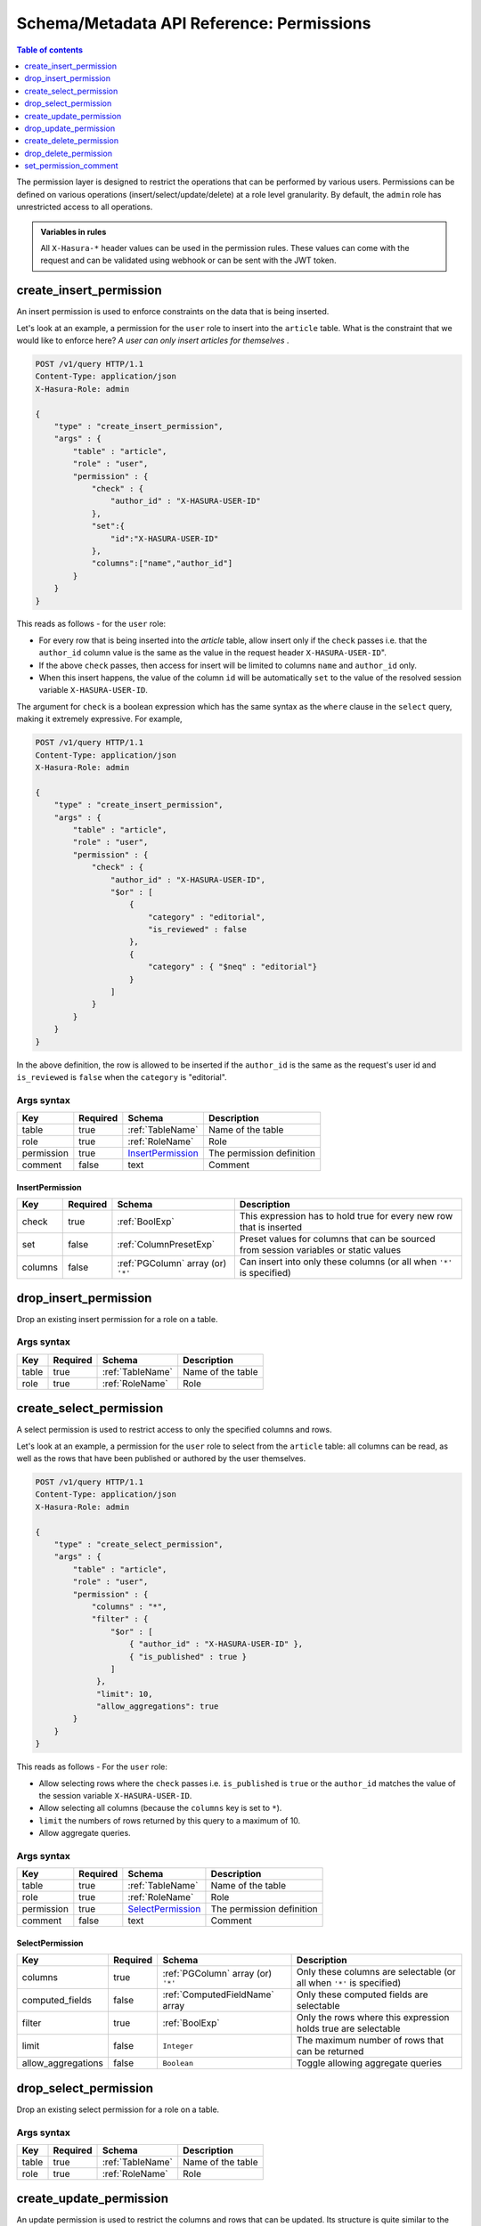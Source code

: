 .. meta::
   :description: Manage permissions with the Hasura schema/metadata API
   :keywords: hasura, docs, schema/metadata API, API reference, permission

Schema/Metadata API Reference: Permissions
==========================================

.. contents:: Table of contents
  :backlinks: none
  :depth: 1
  :local:

The permission layer is designed to restrict the operations that can be
performed by various users. Permissions can be defined on various operations
(insert/select/update/delete) at a role level granularity. By default, the ``admin``
role has unrestricted access to all operations.

.. admonition:: Variables in rules

   All ``X-Hasura-*`` header values can be used in the permission rules. These
   values can come with the request and can be validated using webhook or can be
   sent with the JWT token.

.. _create_insert_permission:

create_insert_permission
------------------------

An insert permission is used to enforce constraints on the data that is being
inserted.

Let's look at an example, a permission for the ``user`` role to insert into the
``article`` table. What is the constraint that we would like to enforce here? *A
user can only insert articles for themselves* .

.. code-block:: http

   POST /v1/query HTTP/1.1
   Content-Type: application/json
   X-Hasura-Role: admin

   {
       "type" : "create_insert_permission",
       "args" : {
           "table" : "article",
           "role" : "user",
           "permission" : {
               "check" : {
                   "author_id" : "X-HASURA-USER-ID"
               },
               "set":{
                   "id":"X-HASURA-USER-ID"
               },
               "columns":["name","author_id"]
           }
       }
   }

This reads as follows - for the ``user`` role:

* For every row that is being inserted into the *article* table, allow insert only if the ``check`` passes i.e. that the ``author_id`` column value is the same as the value in the request header ``X-HASURA-USER-ID``".

* If the above ``check`` passes, then access for insert will be limited to columns ``name`` and ``author_id`` only.

* When this insert happens, the value of the column ``id`` will be automatically ``set`` to the value of the resolved session variable ``X-HASURA-USER-ID``.


The argument for ``check`` is a boolean expression which has the same syntax as the ``where`` clause in the ``select`` query, making it extremely expressive. For example,

.. code-block:: http

   POST /v1/query HTTP/1.1
   Content-Type: application/json
   X-Hasura-Role: admin

   {
       "type" : "create_insert_permission",
       "args" : {
           "table" : "article",
           "role" : "user",
           "permission" : {
               "check" : {
                   "author_id" : "X-HASURA-USER-ID",
                   "$or" : [
                       {
                           "category" : "editorial",
                           "is_reviewed" : false
                       },
                       {
                           "category" : { "$neq" : "editorial"}
                       }
                   ]
               }
           }
       }
   }

In the above definition, the row is allowed to be inserted if the ``author_id``
is the same as the request's user id and ``is_reviewed`` is ``false`` when the
``category`` is "editorial".

.. _create_insert_permission_syntax:

Args syntax
^^^^^^^^^^^

.. list-table::
   :header-rows: 1

   * - Key
     - Required
     - Schema
     - Description
   * - table
     - true
     - :ref:`TableName`
     - Name of the table
   * - role
     - true
     - :ref:`RoleName`
     - Role
   * - permission
     - true
     - InsertPermission_
     - The permission definition
   * - comment
     - false
     - text
     - Comment

.. _InsertPermission:

InsertPermission
&&&&&&&&&&&&&&&&

.. list-table::
   :header-rows: 1

   * - Key
     - Required
     - Schema
     - Description
   * - check
     - true
     - :ref:`BoolExp`
     - This expression has to hold true for every new row that is inserted
   * - set
     - false
     - :ref:`ColumnPresetExp`
     - Preset values for columns that can be sourced from session variables or static values
   * - columns
     - false
     - :ref:`PGColumn` array (or) ``'*'``
     - Can insert into only these columns (or all when ``'*'`` is specified)






.. _drop_insert_permission:

drop_insert_permission
----------------------

Drop an existing insert permission for a role on a table.

.. _drop_insert_permission_syntax:

Args syntax
^^^^^^^^^^^

.. list-table::
   :header-rows: 1

   * - Key
     - Required
     - Schema
     - Description
   * - table
     - true
     - :ref:`TableName`
     - Name of the table
   * - role
     - true
     - :ref:`RoleName`
     - Role

.. _create_select_permission:

create_select_permission
------------------------

A select permission is used to restrict access to only the specified columns and rows.

Let's look at an example, a permission for the ``user`` role to select from the
``article`` table: all columns can be read, as well as the rows that have been published or
authored by the user themselves.

.. code-block:: http

   POST /v1/query HTTP/1.1
   Content-Type: application/json
   X-Hasura-Role: admin

   {
       "type" : "create_select_permission",
       "args" : {
           "table" : "article",
           "role" : "user",
           "permission" : {
               "columns" : "*",
               "filter" : {
                   "$or" : [
                       { "author_id" : "X-HASURA-USER-ID" },
                       { "is_published" : true }
                   ]
                },
                "limit": 10,
                "allow_aggregations": true
           }
       }
   }

This reads as follows - For the ``user`` role:

* Allow selecting rows where the ``check`` passes i.e. ``is_published`` is ``true`` or the ``author_id`` matches the value of the session variable ``X-HASURA-USER-ID``.

* Allow selecting all columns (because the ``columns`` key is set to  ``*``).

* ``limit`` the numbers of rows returned by this query to a maximum of 10.

* Allow aggregate queries.

.. _create_select_permission_syntax:

Args syntax
^^^^^^^^^^^

.. list-table::
   :header-rows: 1

   * - Key
     - Required
     - Schema
     - Description
   * - table
     - true
     - :ref:`TableName`
     - Name of the table
   * - role
     - true
     - :ref:`RoleName`
     - Role
   * - permission
     - true
     - SelectPermission_
     - The permission definition
   * - comment
     - false
     - text
     - Comment

.. _SelectPermission:

SelectPermission
&&&&&&&&&&&&&&&&

.. list-table::
   :header-rows: 1

   * - Key
     - Required
     - Schema
     - Description
   * - columns
     - true
     - :ref:`PGColumn` array (or) ``'*'``
     - Only these columns are selectable (or all when ``'*'`` is specified)
   * - computed_fields
     - false
     - :ref:`ComputedFieldName` array
     - Only these computed fields are selectable
   * - filter
     - true
     - :ref:`BoolExp`
     - Only the rows where this expression holds true are selectable
   * - limit
     - false
     - ``Integer``
     - The maximum number of rows that can be returned
   * - allow_aggregations
     - false
     - ``Boolean``
     - Toggle allowing aggregate queries

.. _drop_select_permission:

drop_select_permission
----------------------

Drop an existing select permission for a role on a table.

.. _drop_select_permission_syntax:

Args syntax
^^^^^^^^^^^

.. list-table::
   :header-rows: 1

   * - Key
     - Required
     - Schema
     - Description
   * - table
     - true
     - :ref:`TableName`
     - Name of the table
   * - role
     - true
     - :ref:`RoleName`
     - Role

.. _create_update_permission:


create_update_permission
------------------------

An update permission is used to restrict the columns and rows that can be
updated. Its structure is quite similar to the select permission.

An example:

.. code-block:: http

   POST /v1/query HTTP/1.1
   Content-Type: application/json
   X-Hasura-Role: admin

   {
       "type" : "create_update_permission",
       "args" : {
           "table" : "article",
           "role" : "user",
           "permission" : {
               "columns" : ["title", "content", "category"],
               "filter" : {
                   "author_id" : "X-HASURA-USER-ID"
               },
               "check" : {
                   "content" : {
                     "_ne": ""
                   }
               },
               "set":{
                   "updated_at" : "NOW()"
               }
           }
       }
   }

This reads as follows - for the ``user`` role:

* Allow updating only those rows where the ``filter`` passes i.e. the value of the ``author_id`` column of a row matches the value of the session variable ``X-HASURA-USER-ID`` value.

* If the above ``filter`` passes for a given row, allow updating only the ``title``, ``content`` and ``category`` columns (*as specified in the* ``columns`` *key*).

* After the update happens, verify that the ``check`` condition holds for the updated row, i.e. that the value in the ``content`` column is not empty.

* When this update happens, the value of the column ``updated_at`` will be automatically be ``set`` to the current timestamp.

.. note::

   It is important to deny updates to columns that will determine the row
   ownership. In the above example, the ``author_id`` column determines the
   ownership of a row in the ``article`` table. Columns such as this should
   never be allowed to be updated.

.. _create_update_permission_syntax:

Args syntax
^^^^^^^^^^^

.. list-table::
   :header-rows: 1

   * - Key
     - Required
     - Schema
     - Description
   * - table
     - true
     - :ref:`TableName`
     - Name of the table
   * - role
     - true
     - :ref:`RoleName`
     - Role
   * - permission
     - true
     - UpdatePermission_
     - The permission definition
   * - comment
     - false
     - text
     - Comment

.. _UpdatePermission:

UpdatePermission
&&&&&&&&&&&&&&&&

.. list-table::
   :header-rows: 1

   * - Key
     - Required
     - Schema
     - Description
   * - columns
     - true
     - :ref:`PGColumn` array (or) ``'*'``
     - Only these columns are selectable (or all when ``'*'`` is specified)
   * - filter
     - true
     - :ref:`BoolExp`
     - Only the rows where this expression holds true are deletable
   * - set
     - false
     - :ref:`ColumnPresetExp`
     - Preset values for columns that can be sourced from session variables or static values.


.. _drop_update_permission:

drop_update_permission
----------------------

Drop an existing update permission for a role on a table.

.. _drop_update_permission_syntax:

Args syntax
^^^^^^^^^^^

.. list-table::
   :header-rows: 1

   * - Key
     - Required
     - Schema
     - Description
   * - table
     - true
     - :ref:`TableName`
     - Name of the table
   * - role
     - true
     - :ref:`RoleName`
     - Role

.. _create_delete_permission:

create_delete_permission
------------------------

A delete permission is used to restrict the rows that can be deleted.

An example:

.. code-block:: http

   POST /v1/query HTTP/1.1
   Content-Type: application/json
   X-Hasura-Role: admin

   {
       "type" : "create_delete_permission",
       "args" : {
           "table" : "article",
           "role" : "user",
           "permission" : {
               "filter" : {
                   "author_id" : "X-HASURA-USER-ID"
               }
           }
       }
   }

This reads as follows:

"``delete`` for the ``user`` role on the ``article`` table is allowed on rows where
``author_id`` is the same as the request header ``X-HASURA-USER-ID`` value."

.. _create_delete_permission_syntax:

Args syntax
^^^^^^^^^^^

.. list-table::
   :header-rows: 1

   * - Key
     - Required
     - Schema
     - Description
   * - table
     - true
     - :ref:`TableName`
     - Name of the table
   * - role
     - true
     - :ref:`RoleName`
     - Role
   * - permission
     - true
     - DeletePermission_
     - The permission definition
   * - comment
     - false
     - text
     - Comment

.. _DeletePermission:

DeletePermission
&&&&&&&&&&&&&&&&

.. list-table::
   :header-rows: 1

   * - Key
     - Required
     - Schema
     - Description
   * - filter
     - true
     - :ref:`BoolExp`
     - Only the rows where this expression holds true are deletable

.. _drop_delete_permission:

drop_delete_permission
----------------------

Drop an existing delete permission for a role on a table.

.. _drop_delete_permission_syntax:

Args syntax
^^^^^^^^^^^

.. list-table::
   :header-rows: 1

   * - Key
     - Required
     - Schema
     - Description
   * - table
     - true
     - :ref:`TableName`
     - Name of the table
   * - role
     - true
     - :ref:`RoleName`
     - Role

.. _set_permission_comment:

set_permission_comment
----------------------

``set_permission_comment`` is used to set/update the comment on a permission.
Setting the comment to ``null`` removes it.

An example:

.. code-block:: http

   POST /v1/query HTTP/1.1
   Content-Type: application/json
   Authorization: Bearer <auth-token> # optional if cookie is set
   X-Hasura-Role: admin

   {
       "type": "set_permission_comment",
       "args": {
           "table": "article",
           "role": "user",
           "type" : "update",
           "comment" : "can only modify his/her own rows"
       }
   }

.. _set_permission_comment_syntax:

Args syntax
^^^^^^^^^^^

.. list-table::
   :header-rows: 1

   * - Key
     - Required
     - Schema
     - Description
   * - table
     - true
     - :ref:`TableName`
     - Name of the table
   * - role
     - true
     - :ref:`RoleName`
     - The role in the permission
   * - type
     - true
     - permission type (one of select/update/delete/insert)
     - The type of the permission
   * - comment
     - false
     - Text
     - Comment
